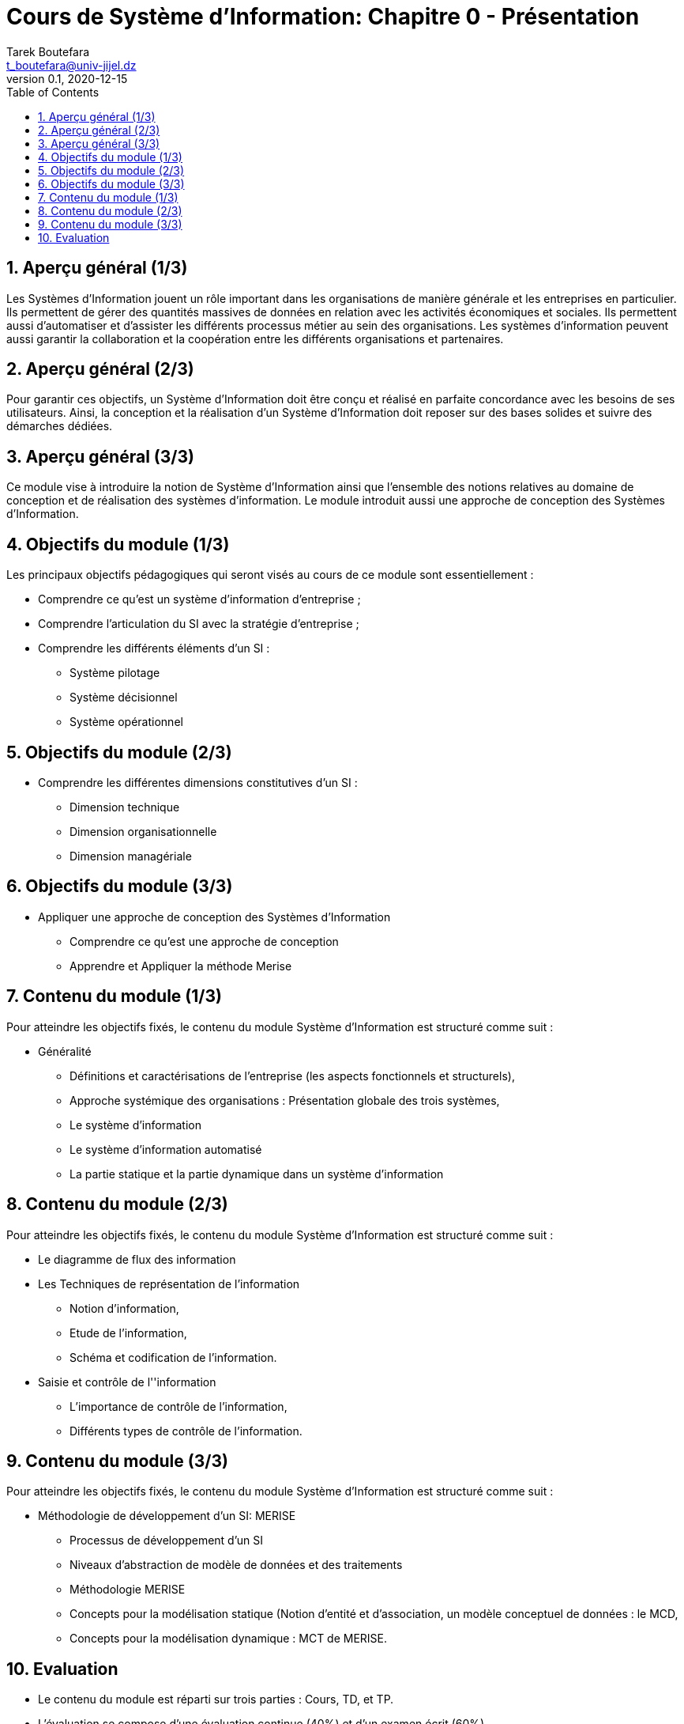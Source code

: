 = Cours de Système d'Information: Chapitre 0 - Présentation
Tarek Boutefara <t_boutefara@univ-jijel.dz>
v0.1, 2020-12-15
:sectnums:
:toc:

<<<

== Aperçu général (1/3)

Les Systèmes d'Information jouent un rôle important dans les organisations
de manière générale et les entreprises en particulier. Ils permettent de 
gérer des quantités massives de données en relation avec les activités 
économiques et sociales. Ils permettent aussi d'automatiser et d'assister
les différents processus métier au sein des organisations. Les systèmes 
d'information peuvent aussi garantir la collaboration et la coopération 
entre les différents organisations et partenaires.

== Aperçu général (2/3)

Pour garantir ces objectifs, un Système d'Information doit être conçu
et réalisé en parfaite concordance avec les besoins de ses 
utilisateurs. Ainsi, la conception et la réalisation d'un Système
d'Information doit reposer sur des bases solides et suivre des démarches
dédiées.

== Aperçu général (3/3)

Ce module vise à introduire la notion de Système d'Information ainsi que
l'ensemble des notions relatives au domaine de conception et de réalisation
des systèmes d'information. Le module introduit aussi une approche de conception
des Systèmes d'Information.

== Objectifs du module (1/3)

Les principaux objectifs pédagogiques qui seront visés au cours de ce module
sont essentiellement :

* Comprendre ce qu'est un système d'information d’entreprise ; 
* Comprendre l’articulation du SI avec la stratégie d’entreprise ;
* Comprendre les différents éléments d’un SI : 
** Système pilotage 
** Système décisionnel 
** Système opérationnel 

== Objectifs du module (2/3)

* Comprendre les différentes dimensions constitutives d'un SI : 
** Dimension technique 
** Dimension organisationnelle 
** Dimension managériale 

== Objectifs du module (3/3)

* Appliquer une approche de conception des Systèmes d'Information
** Comprendre ce qu'est une approche de conception
** Apprendre et Appliquer la méthode Merise

== Contenu du module (1/3)

Pour atteindre les objectifs fixés, le contenu du module Système d'Information
est structuré comme suit :

* Généralité 
** Définitions et caractérisations de l’entreprise (les aspects fonctionnels 
et structurels),
** Approche systémique des organisations : Présentation globale des trois systèmes, 
** Le système d’information
** Le système d'information automatisé
** La partie statique et la partie dynamique dans un système d'information

== Contenu du module (2/3)

Pour atteindre les objectifs fixés, le contenu du module Système d'Information
est structuré comme suit :

* Le diagramme de flux des information
* Les Techniques de représentation de l’information
** Notion d’information, 
** Etude de l’information,
** Schéma et codification de l’information.
* Saisie et contrôle de l''information
** L'importance de contrôle de l'information,
** Différents types de contrôle de l’information.

== Contenu du module (3/3)

Pour atteindre les objectifs fixés, le contenu du module Système d'Information
est structuré comme suit :

* Méthodologie de développement d'un SI: MERISE
** Processus de développement d'un SI
** Niveaux d'abstraction de modèle de données et des traitements
** Méthodologie MERISE
** Concepts pour la modélisation statique (Notion d’entité et d’association, un modèle
conceptuel de données : le MCD,
** Concepts pour la modélisation dynamique : MCT de MERISE.

== Evaluation

* Le contenu du module est réparti sur trois parties : Cours, TD, et TP.
* L'évaluation se compose d'une évaluation continue (40%) et d'un examen écrit (60%).

